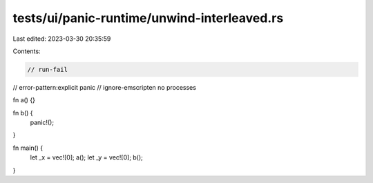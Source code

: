 tests/ui/panic-runtime/unwind-interleaved.rs
============================================

Last edited: 2023-03-30 20:35:59

Contents:

.. code-block:: rs

    // run-fail
// error-pattern:explicit panic
// ignore-emscripten no processes

fn a() {}

fn b() {
    panic!();
}

fn main() {
    let _x = vec![0];
    a();
    let _y = vec![0];
    b();
}



